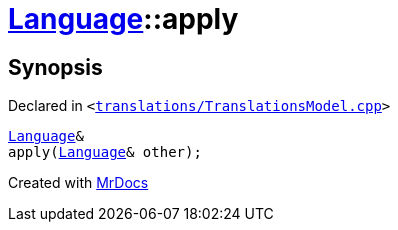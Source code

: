 [#Language-apply]
= xref:Language.adoc[Language]::apply
:relfileprefix: ../
:mrdocs:


== Synopsis

Declared in `&lt;https://github.com/PrismLauncher/PrismLauncher/blob/develop/translations/TranslationsModel.cpp#L121[translations&sol;TranslationsModel&period;cpp]&gt;`

[source,cpp,subs="verbatim,replacements,macros,-callouts"]
----
xref:Language.adoc[Language]&
apply(xref:Language.adoc[Language]& other);
----



[.small]#Created with https://www.mrdocs.com[MrDocs]#
